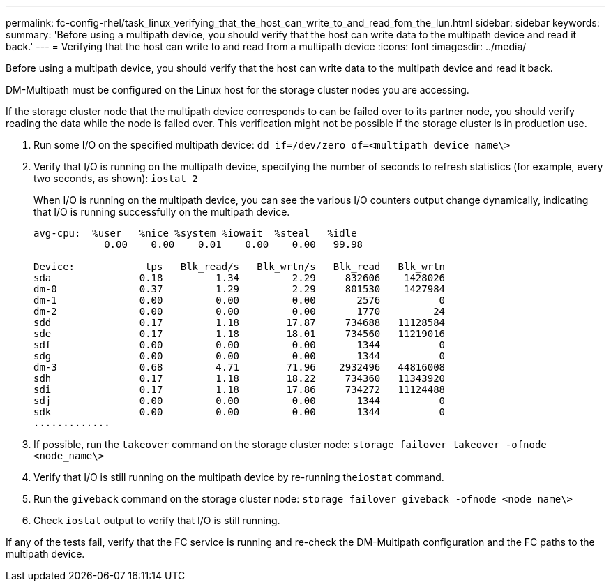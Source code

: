 ---
permalink: fc-config-rhel/task_linux_verifying_that_the_host_can_write_to_and_read_fom_the_lun.html
sidebar: sidebar
keywords: 
summary: 'Before using a multipath device, you should verify that the host can write data to the multipath device and read it back.'
---
= Verifying that the host can write to and read from a multipath device
:icons: font
:imagesdir: ../media/

[.lead]
Before using a multipath device, you should verify that the host can write data to the multipath device and read it back.

DM-Multipath must be configured on the Linux host for the storage cluster nodes you are accessing.

If the storage cluster node that the multipath device corresponds to can be failed over to its partner node, you should verify reading the data while the node is failed over. This verification might not be possible if the storage cluster is in production use.

. Run some I/O on the specified multipath device: `dd if=/dev/zero of=<multipath_device_name\>`
. Verify that I/O is running on the multipath device, specifying the number of seconds to refresh statistics (for example, every two seconds, as shown): `iostat 2`
+
When I/O is running on the multipath device, you can see the various I/O counters output change dynamically, indicating that I/O is running successfully on the multipath device.
+
----
avg-cpu:  %user   %nice %system %iowait  %steal   %idle
            0.00    0.00    0.01    0.00    0.00   99.98

Device:            tps   Blk_read/s   Blk_wrtn/s   Blk_read   Blk_wrtn
sda               0.18         1.34         2.29     832606    1428026
dm-0              0.37         1.29         2.29     801530    1427984
dm-1              0.00         0.00         0.00       2576          0
dm-2              0.00         0.00         0.00       1770         24
sdd               0.17         1.18        17.87     734688   11128584
sde               0.17         1.18        18.01     734560   11219016
sdf               0.00         0.00         0.00       1344          0
sdg               0.00         0.00         0.00       1344          0
dm-3              0.68         4.71        71.96    2932496   44816008
sdh               0.17         1.18        18.22     734360   11343920
sdi               0.17         1.18        17.86     734272   11124488
sdj               0.00         0.00         0.00       1344          0
sdk               0.00         0.00         0.00       1344          0
.............
----

. If possible, run the `takeover` command on the storage cluster node: `storage failover takeover -ofnode <node_name\>`
. Verify that I/O is still running on the multipath device by re-running the``iostat`` command.
. Run the `giveback` command on the storage cluster node: `storage failover giveback -ofnode <node_name\>`
. Check `iostat` output to verify that I/O is still running.

If any of the tests fail, verify that the FC service is running and re-check the DM-Multipath configuration and the FC paths to the multipath device.
